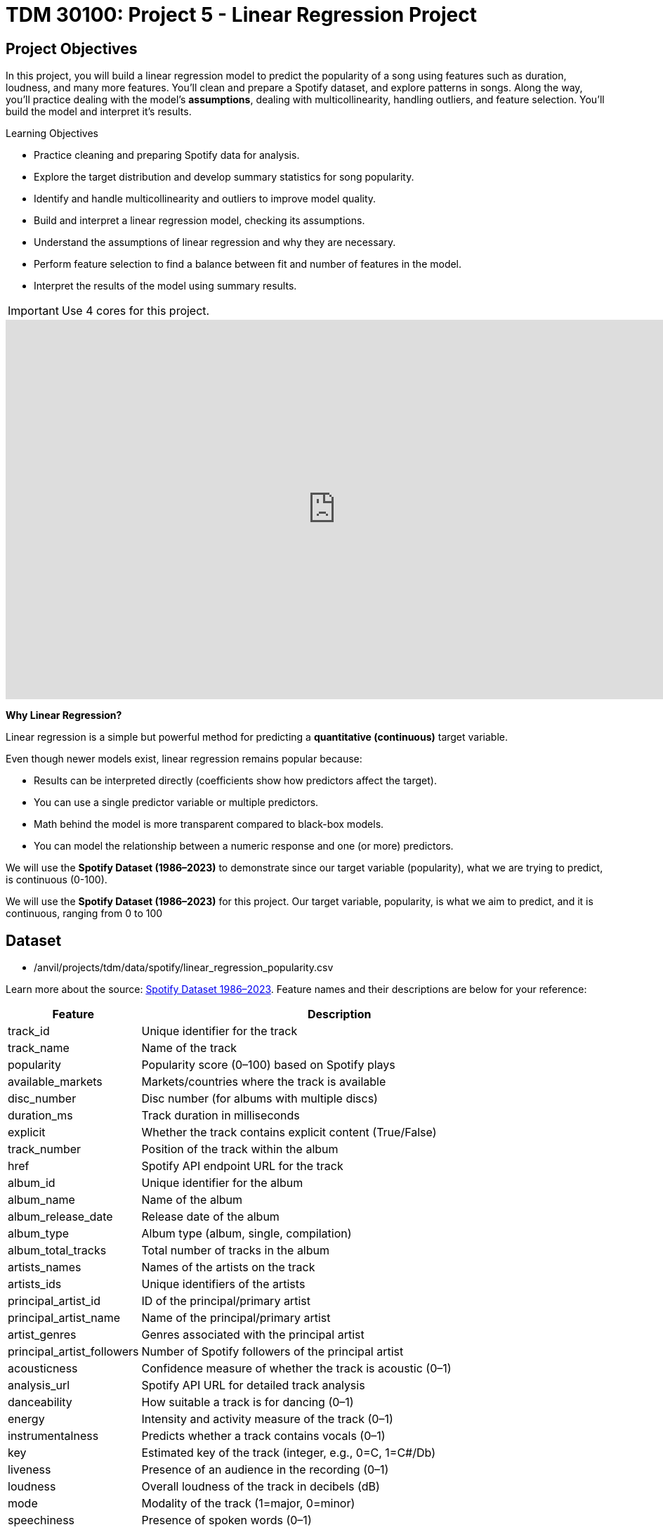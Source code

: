 :page-mathjax: true

= TDM 30100: Project 5 - Linear Regression Project

== Project Objectives

In this project, you will build a linear regression model to predict the popularity of a song using features such as duration, loudness, and many more features. You’ll clean and prepare a Spotify dataset, and explore patterns in songs. Along the way, you’ll practice dealing with the model's **assumptions**, dealing with multicollinearity, handling outliers, and feature selection. You’ll build the model and interpret it's results. 

.Learning Objectives
****
- Practice cleaning and preparing Spotify data for analysis.
- Explore the target distribution and develop summary statistics for song popularity.
- Identify and handle multicollinearity and outliers to improve model quality.
- Build and interpret a linear regression model, checking its assumptions.
- Understand the assumptions of linear regression and why they are necessary.
- Perform feature selection to find a balance between fit and number of features in the model.
- Interpret the results of the model using summary results. 
****

[IMPORTANT]
====
Use 4 cores for this project. 
====

++++
<iframe id="kaltura_player" src='https://cdnapisec.kaltura.com/p/983291/embedPlaykitJs/uiconf_id/56090002?iframeembed=true&amp;entry_id=1_5omuz77t&amp;config%5Bprovider%5D=%7B%22widgetId%22%3A%221_3xorhob1%22%7D&amp;config%5Bplayback%5D=%7B%22startTime%22%3A0%7D'  style="width: 940px;height: 540px;border: 0;" allowfullscreen webkitallowfullscreen mozAllowFullScreen allow="autoplay *; fullscreen *; encrypted-media *" sandbox="allow-downloads allow-forms allow-same-origin allow-scripts allow-top-navigation allow-pointer-lock allow-popups allow-modals allow-orientation-lock allow-popups-to-escape-sandbox allow-presentation allow-top-navigation-by-user-activation" title="Background of Linear Regression"></iframe>
++++

**Why Linear Regression?**

Linear regression is a simple but powerful method for predicting a **quantitative (continuous)** target variable.  

Even though newer models exist, linear regression remains popular because:

- Results can be interpreted directly (coefficients show how predictors affect the target).
- You can use a single predictor variable or multiple predictors.
- Math behind the model is more transparent compared to black-box models. 
- You can model the relationship between a numeric response and one (or more) predictors. 

We will use the **Spotify Dataset (1986–2023)** to demonstrate since our target variable (popularity), what we are trying to predict, is continuous (0-100). 

We will use the **Spotify Dataset (1986–2023)** for this project. Our target variable, popularity, is what we aim to predict, and it is continuous, ranging from 0 to 100

== Dataset

- /anvil/projects/tdm/data/spotify/linear_regression_popularity.csv

Learn more about the source: https://the-examples-book.com/projects/data-sets/Spotify[Spotify Dataset 1986–2023]. Feature names and their descriptions are below for your reference: 

[cols="1,3", options="header"]
|===
| Feature | Description

| track_id | Unique identifier for the track
| track_name | Name of the track
| popularity | Popularity score (0–100) based on Spotify plays
| available_markets | Markets/countries where the track is available
| disc_number | Disc number (for albums with multiple discs)
| duration_ms | Track duration in milliseconds
| explicit | Whether the track contains explicit content (True/False)
| track_number | Position of the track within the album
| href | Spotify API endpoint URL for the track
| album_id | Unique identifier for the album
| album_name | Name of the album
| album_release_date | Release date of the album
| album_type | Album type (album, single, compilation)
| album_total_tracks | Total number of tracks in the album
| artists_names | Names of the artists on the track
| artists_ids | Unique identifiers of the artists
| principal_artist_id | ID of the principal/primary artist
| principal_artist_name | Name of the principal/primary artist
| artist_genres | Genres associated with the principal artist
| principal_artist_followers | Number of Spotify followers of the principal artist
| acousticness | Confidence measure of whether the track is acoustic (0–1)
| analysis_url | Spotify API URL for detailed track analysis
| danceability | How suitable a track is for dancing (0–1)
| energy | Intensity and activity measure of the track (0–1)
| instrumentalness | Predicts whether a track contains vocals (0–1)
| key | Estimated key of the track (integer, e.g., 0=C, 1=C#/Db)
| liveness | Presence of an audience in the recording (0–1)
| loudness | Overall loudness of the track in decibels (dB)
| mode | Modality of the track (1=major, 0=minor)
| speechiness | Presence of spoken words (0–1)
| tempo | Estimated tempo in beats per minute (BPM)
| time_signature | Estimated overall time signature
| valence | Musical positivity/happiness of the track (0–1)
| year | Year the track was released
| duration_min | Track duration in minutes
|===


**Simple Linear Regression**

Let's start with a simple example by predicting *popularity* from a single feature (e.g., duration of the song in minutes).

[source,python]
----
import matplotlib.pyplot as plt
import seaborn as sns

# Convert duration to minutes for training data

duration_min_train = X_train["duration_ms"] / 60000

# See how the relation is between duration and popularity with a scatter plot:

plt.figure(figsize=(8,5))
sns.scatterplot(x=duration_min_train, y=y_train, alpha=0.6)
sns.regplot(x=duration_min_train, y=y_train, scatter=False, color="red", ci=None) 

plt.xlabel("Duration (minutes)") 
plt.ylabel("Popularity") 
plt.title("Popularity vs. Duration (train set)")
plt.show()
----

*Predictor (X)*: `Duration (minutes)`  

*Response (Y)*: `popularity`

image::RegressionLineSpotify.png[Regression line for Spotify data, width=600, height=450, loading=lazy, title="Scatter Plot with a Simple Linear Regression Line - Spotify Data"]

Broadly speaking, we would like to model the relationship between `X` and `Y` using the form:


Y = f(X) + $\epsilon$


* If we fit the data with a **horizontal line** (e.g., `f(x) = c`), the model would not capture the relationship well. This is an example of *underfitting*.  

* If we fit the data with a **very wiggly curve** that passes through nearly every point, the model becomes too complex.  
  This is an example of *overfitting*.  

So, our goal is to find a line that **captures the main trend** without falling into either extreme (underfitting or overfitting).  The regression line should summarize the relationship between **popularity** (Y) and **duration** (X) well.  

**How Do We Define a Good Line?**

We would like to use a linear function of `X`, writing our model with $\beta_1$ as the slope:

[pass]
++++
$$
Y_i = \beta_0 + \beta_1 x_i + \epsilon_i,
$$

where

$$
\epsilon_i \sim N(0, \sigma^2).
$$
++++


This shows:

- $\beta_0$ = intercept,  

- $\beta_1$ = slope (how much $Y$ changes for a one-unit change in $X$),  

- $\epsilon_i$ = error term.

In simple linear regression, we model $Y$ as a linear relationship with $X_i$. 

A *good line* is defined as one that produces **small errors** or **residuals**, meaning the predicted values are close to the observed values.  In other words, the best line is the one where as many points as possible lie close to the regression line.  

We find the line that minimizes the sum of all squared distances from the points to the line. That is: 


[pass]
++++
$$
\min_{\beta_0,\beta_1} \sum_{i=1}^{n} \left( y_i - (\beta_0 + \beta_1 x_i) \right)^2.
$$
++++

In practice, software like Python’s `statsmodels` solves this using calculus and linear algebra. For example, the code below would estimate the coefficient for you with ordinary least squares (OLS) and then you can view the results using `model.summary()`. 

[source,python]
----
import statsmodels.api as sm

X = df[["duration_min"]]
y = df["popularity"]

X = sm.add_constant(X)
model = sm.OLS(y, X).fit()
print(model.summary())
----


**Residuals**

Residuals are the **errors** between observed and predicted values:

Residual = Observed Popularity – Predicted Popularity ($y - \hat(y)$)

image::residualsspotify.png[Linear Regression Residual, width=600, height=450, title="Residuals Example Spotify Data"]

**Interpretation of Coefficient (Simple Linear Regression)**

The slope $\beta_1$:

- Tells us how much our target, popularity, changes (on average) for each additional minute of track duration.  
- If $\beta_1 < 0$, longer songs tend to be *less* popular.  
- If $\beta_1 > 0$, longer songs tend to be *more* popular.  

**Assumptions**

When building a linear regression model, it is important to check it's **assumptions**. We will go deeper into what the assumptions are in question 5. If the assumptions are satisfied, we can trust the results of inference. If they are not, the results lose validity, for example, hypothesis tests may lead to misleading accept/reject decisions. In other words: if you're giving a linear regression model information that doesn't meet it's assumptions, it will give you invalid information back.

Parts of these explanations have been adapted from *Applied Statistics with R* (Dalpiaz, https://book.stat420.org).

**Other Important Terms**

- **Slope** tells us the direction/magnitude of the relationship (duration vs. popularity).  

- **Residuals** show the difference between actual popularity and predicted popularity.  

- **R²** tells us how much of the variation in popularity is explained by predictors.  

- **p-value** for the slope tests whether the relationship is statistically significant or could be due to chance.  

- We can expand the model by adding more features (`loudness`, `danceability`, `energy`, `valence`, etc.) for better predictions -> this is called **Multiple Linear Regression** which we will explain in question 2.  


== Questions

=== Question 1 Reading and Preparing the Data (2 points)

.Deliverables
====
**1a. Read in the data and print the first five rows of the dataset. Save the dataframe as `spotify_popularity_data`.**

[source,python]
----
import pandas as pd

spotify_popularity_data = pd.read_csv("/anvil/projects/tdm/data/spotify/linear_regression_popularity.csv")
----

**1b. Use the code provided to drop the columns listed from `spotify_popularity_data`. After dropping them, print the columns still in the data.**

_Note: For more information on the drop function in pandas you can go here https://pandas.pydata.org/docs/reference/api/pandas.DataFrame.drop.html[here]._ 

[source,python]
----
drop_cols = [
    "Unnamed: 0", "Unnamed: 0.1", "track_id", "track_name", "available_markets", "href",
    "album_id", "album_name", "album_release_date", "album_type",
    "artists_names", "artists_ids", "principal_artist_id",
    "principal_artist_name", "artist_genres", "analysis_url", "duration_min"]

spotify_popularity_data = spotify_popularity_data.drop(columns=drop_cols)

# For YOU to do: List columns still in spotify_popularity_data after removing drop_cols

----

**1c. Use the code provided to set up your prediction target and features. Then, print the shape of `X` and `y` using `.shape()`. **

_Note: We are using the “popularity” column as y, and use all the other columns as X._

[source,python]
----
# Target and features
y = spotify_popularity_data["popularity"].copy()
X = spotify_popularity_data.drop(columns=["popularity"]).copy()

# Print shape of X and y
print(_____) # For YOU to do 
print(____) #For YOU to do 
----

====

=== Question 2 Splitting the Data and Understanding the Data (2 points)

++++
<iframe id="kaltura_player" src='https://cdnapisec.kaltura.com/p/983291/embedPlaykitJs/uiconf_id/56090002?iframeembed=true&amp;entry_id=1_gspyxpxn&amp;config%5Bprovider%5D=%7B%22widgetId%22%3A%221_m0z7kkl2%22%7D&amp;config%5Bplayback%5D=%7B%22startTime%22%3A0%7D'  style="width: 940px;height: 540px;border: 0;" allowfullscreen webkitallowfullscreen mozAllowFullScreen allow="autoplay *; fullscreen *; encrypted-media *" sandbox="allow-downloads allow-forms allow-same-origin allow-scripts allow-top-navigation allow-pointer-lock allow-popups allow-modals allow-orientation-lock allow-popups-to-escape-sandbox allow-presentation allow-top-navigation-by-user-activation" title="Fall 2025 Linear Regression Seminar Project - Question 2"></iframe>
++++

**Multiple Linear Regression**

Most of the time, a single feature is not enough to explain the behavior of the target variable or to predict it. Multiple Linear Regression (MLR) uses **several predictors** in the model.

[pass]
++++
$$
Y_i = \beta_0 + \beta_1 x_{i1} + \beta_2 x_{i2} + \epsilon_i,
$$

where

$$
\epsilon_i \sim N(0, \sigma^2).
$$

In this notation we define:

$$
i = 1, 2, \ldots, n.
$$
++++


*Interpretation:*

- Each coefficient $\beta_i$ is the **expected change in $Y$** for a 1-unit change in $X_i$, **holding all the other predictors constant**.



*Why use it?*  

- More predictors can help captures more of what explains popularity (e.g., duration might not be enough for accurate predictions, but combined with more variables it can help).



**Splitting the Data**

Models are not trained on entire datasets. Instead, we partition the data into multiple subsets to serve distinct roles in the model development process. The most common partitioning scheme involves subsets:

- **Training data** is what the model actually learns from. It’s used to find patterns and relationships between the features and the target.


- **Test data** is completely held out until the very end. It gives us a final check to see how well the model is likely to perform on brand-new data it has never seen before.

**Understanding the Subsets**

In supervised learning, our dataset is split into *predictors (`X`)* and a *target variable (`y`)*. We can further divide these into training, and test subsets to properly evaluate model performance and prevent overfitting.


[NOTE]
====
In practice, it's recommended to use **cross-validation**, which provides a more reliable estimate of a model’s performance by repeatedly splitting the data into training and validation sets and averaging the results. This helps reduce the variability that can come from a single random split. However, for this project, we will only perform a single random train/test split using a fixed random seed.
====

.Deliverables
====
**2a. Use the code provided to create an 80/20 train/test split (use random_state=42). Then, print the shapes of X_train, X_test, y_train, and y_test using `.shape()`.**


[source,python]
----
from sklearn.model_selection import train_test_split

X_train, X_test, y_train, y_test = train_test_split(X, y, test_size=0.2, random_state=42)

# For YOU to do: print X_train shape

# For YOU to do: print X_test shape

# For YOU to do: print y_train shape

# For YOU to do: print y_test shape
----

**2b. Generate a histogram of y_train (popularity) using the code provided. Be sure to include clear axis labels and a title for the plot.**

Note: See documentation on using `.histplot` in seaborn library https://seaborn.pydata.org/generated/seaborn.histplot.html[here].

[source,python]
----
import matplotlib.pyplot as plt
import seaborn as sns

plt.figure(figsize=(8,5))
sns.histplot(y, bins=30, kde=True, color="skyblue")
plt.xlabel("_____") # For YOU to fill
plt.ylabel("______") # For YOU to fill
plt.title("_____") # For YOU to fill
plt.show()
----

**2c. Examine the plot above and determine whether the distribution appears roughly symmetric. In 2–3 sentences, note your observations of it's skewness and distribution (mean, min, max).**

**2d. Using the provided code, generate a scatterplot of popularity versus duration (in minutes) and include a fitted regression line. In 2–3 sentences, describe (1) the relationship you observe between the two variables, and (2) how the regression line is constructed to represent the overall trend in the data using residuals. Make sure to include labels for the plot.**

[source,python]
----
import matplotlib.pyplot as plt
import seaborn as sns

# Convert duration to minutes for training data
duration_min_train = X_train["duration_ms"] / 60000

plt.figure(figsize=(8,5))
sns.scatterplot(x=duration_min_train, y=y_train, alpha=0.6)
sns.regplot(x=duration_min_train, y=y_train, scatter=False, color="red", ci=None) 

plt.xlabel("______") # For YOU to fill in 
plt.ylabel("______")  # For YOU to fill in 
plt.title("_______") # For YOU to fill in 
plt.show()
----

====

=== Question 3 Checking for Multicollinearity and Influential Points (2 points)

++++
<iframe id="kaltura_player" src='https://cdnapisec.kaltura.com/p/983291/embedPlaykitJs/uiconf_id/56090002?iframeembed=true&amp;entry_id=1_n6nct5jg&amp;config%5Bprovider%5D=%7B%22widgetId%22%3A%221_oqaa6dgu%22%7D&amp;config%5Bplayback%5D=%7B%22startTime%22%3A0%7D'  style="width: 940px;height: 540px;border: 0;" allowfullscreen webkitallowfullscreen mozAllowFullScreen allow="autoplay *; fullscreen *; encrypted-media *" sandbox="allow-downloads allow-forms allow-same-origin allow-scripts allow-top-navigation allow-pointer-lock allow-popups allow-modals allow-orientation-lock allow-popups-to-escape-sandbox allow-presentation allow-top-navigation-by-user-activation" title="Fall 2025 Linear Regression Project Question 3"></iframe>
++++

**$R^2$ (R-squared)**

- $R^2$ measures how well our regression model explains the variation in $Y$.  
- It is the **proportion of variability in $Y$** that can be explained by the predictors $X_1, X_2, \dots, X_p$.  

- The value is always between $0$ and $1$:  
  * $R^2 = 0$ → the model explains none of the variation in $Y$.  
  * $R^2 = 1$ → the model perfectly explains all the variation in $Y$.  

$R^2$ can also be expressed using sums of squares from the fitted model versus the mean-only model:

[pass]
++++
$$
R^2 = \frac{SS(\text{fit}) - SS(\text{mean})}{SS(\text{fit})}
$$
++++

- $SS(\text{fit}) =$ sum of squared errors from the regression model,
- $SS(\text{mean}) =$ sum of squared errors from the model that only uses the mean of $Y$ (no predictors).  

**Checking Multicollinearity with VIF**

Before fitting our model, we use Variance Inflation Factor (VIF) to check for multicollinearity. Multicollinearity occurs when predictors are highly correlated with each other, which can inflate standard errors, make coefficient estimates unstable, and reduce the reliability of our interpretations.


VIF(Xᵢ) = 1 / (1 – ${R_i}^2$),

where ${R_i}^2$ is the $R^2$ from a regression of $X_i$ onto all of other predictors. You can see that having ${R_i}^2$ close to one shows signs of high correlation (collinearity) and so the VIF will be large. 

A VIF above 10 suggests the variable is highly collinear and may need to be removed (this is a common threshold).


**Influential Observations and Cook's Distance**

Some outliers only change the regression line a small amount, while others have a large effect.
Observations that fall into the second category are called *influential*. A common measure of influence is *Cook's Distance*, which is defined as:

++++
$$
D_i = \frac{r_i^2}{p} \cdot \frac{h_i}{1 - h_i}.
$$
++++


A Cook’s Distance is often considered large if:

++++
$$
D_i > \frac{4}{n}.
$$
++++

An observation with a large Cook’s Distance is called *influential*.  

How we use it:

- `4/n` is a simple *rule of thumb* for flagging unusually influential points with Cook’s Distance.

- `n` = number of rows in your training data.
- As `n` gets larger, `4/n` gets smaller, the bar for “unusually influential” gets stricter.



.Deliverables
====
**3a. Using the provided code, keep only the numeric columns and compute the Variance Inflation Factor (VIF) values. Be sure to specify the threshold 10 in the function.**

_Note: The function is provided and operates iteratively by removing the variable with the highest VIF at each step until all remaining variables have VIF values less than or equal to the chosen threshold (commonly set at 10). Your task is to run the function and fill in the appropriate threshold._

[source,python]
----
import pandas as pd
import numpy as np
from statsmodels.stats.outliers_influence import variance_inflation_factor

# Convert booleans to ints
bool_cols = X_train.select_dtypes(include=["bool"]).columns
if len(bool_cols):
    X_train[bool_cols] = X_train[bool_cols].astype(int)


def calculate_vif_iterative(X, thresh=__): # For YOU to fill in
    X_ = X.astype(float).copy()
    while True:
        vif_df = pd.DataFrame({
            "variable": X_.columns,
            "VIF": [variance_inflation_factor(X_.values, i) for i in range(X_.shape[1])]
        }).sort_values("VIF", ascending=False).reset_index(drop=True)

        max_vif = vif_df["VIF"].iloc[0]
        worst = vif_df["variable"].iloc[0]

        if (max_vif <= thresh) or (X_.shape[1] <= 1):
            return X_, vif_df.sort_values("VIF")

        print(f"Dropping '{worst}' with VIF={max_vif:.2f}")
        X_ = X_.drop(columns=[worst])
----

**3b. Using the provided code, keep only the columns with VIF ≤ 10 and update the X_train dataset. Then, print the kept columns along with their VIF using `vif_summary`.**

_Note: Your task is to print the VIF summary table._

[source,python]
----
# Run iterative VIF filtering
result_vif = calculate_vif_iterative(X_train, thresh=10.0)

# Split into the filtered dataset and the VIF summary
X_train = result_vif[0]
vif_summary = result_vif[1]

# For YOU to do: print VIF summary
----

**3c. Use the provided code to calculate Cook’s Distance and identify potential outliers.  Use the `.drop(index=____)` function on both X_train and y_train to remove `cooks_outliers`.**

_Note: This code identifies influential outliers in the training data using Cook’s Distance. It begins by aligning and cleaning X_train and y_train, then fits a regression model. Cook’s Distance is computed for each observation, and any values exceeding the threshold 4/n are flagged as influential points. Your task is to ensure these flagged observations are removed from both the X_train and y_train dataframes._

[source,python]
----
import numpy as np
import pandas as pd
import statsmodels.api as sm

# Align and clean training data
X_train_cook = X_train.loc[X_train.index.intersection(y_train.index)]
y_train_cook = y_train.loc[X_train_cook.index]

# Keep only rows without missing/infinite values
mask = np.isfinite(X_train_cook).all(1) & np.isfinite(y_train_cook.to_numpy())
X_train_cook, y_train_cook = X_train_cook.loc[mask], y_train_cook.loc[mask]

# Fit model on the cleaned data
ols_model_cook = sm.OLS(y_train_cook, sm.add_constant(X_train_cook, has_constant="add")).fit()

# Cook's Distance values for each observation
cooks_distance = ols_model_cook.get_influence().cooks_distance[0]
cooks_threshold = 4 / len(X_train_cook)

# Identify outlier indices
cooks_outliers = X_train_cook.index[cooks_distance > cooks_threshold]

print(f"Flagged {len(cooks_outliers)} outliers (Cook's D > 4/n).")


# STUDENT TODO 
X_train = X_train.drop(index=________) # For YOU to fill in
y_train = y_train.drop(index=________) # For YOU to fill in
----


**3d. In 2–3 sentences, explain why it is important to (1) remove features with high multicollinearity and (2) remove outliers identified by Cook’s Distance before building a linear regression model.**
====

=== Question 4 Feature Selection and Model Summary (2 points)

++++
<iframe id="kaltura_player" src='https://cdnapisec.kaltura.com/p/983291/embedPlaykitJs/uiconf_id/56090002?iframeembed=true&amp;entry_id=1_pfp7dtnt&amp;config%5Bprovider%5D=%7B%22widgetId%22%3A%221_gqm3vntb%22%7D&amp;config%5Bplayback%5D=%7B%22startTime%22%3A0%7D'  style="width: 940px;height: 540px;border: 0;" allowfullscreen webkitallowfullscreen mozAllowFullScreen allow="autoplay *; fullscreen *; encrypted-media *" sandbox="allow-downloads allow-forms allow-same-origin allow-scripts allow-top-navigation allow-pointer-lock allow-popups allow-modals allow-orientation-lock allow-popups-to-escape-sandbox allow-presentation allow-top-navigation-by-user-activation" title="Fall 2025 -Linear Regression Seminar Project Question 4"></iframe>
++++

**Feature Selection with AIC and Forward Selection**

Another important topic when building a model is feature selection. To reduce the number of features, we can use *forward selection* guided by *Akaike Information Criterion (AIC)*:

$AIC = 2k – 2log(L)$,

where

* $k$ is the number of parameters in the model,  
* $L$ is the likelihood of the model.

The model with the lowest AIC fits the data by striking a balance between fit and the number of parameters (features) used. If we pick the model with the smallest AIC, we are choosing the model with a low _k_ (fewer features) while still ensuring it has a high likelihood log(_L_).  


- *Forward selection* begins with no predictors and adds them one at a time, at each step choosing the variable that leads to the greatest reduction in AIC.

- *Backward elimination* begins with all predictors and removes them one at a time, dropping the variable whose removal leads to the greatest reduction in AIC.

- *Stepwise selection* is a hybrid approach: it adds variables like forward selection but also considers removing variables at each step (backward pruning) if doing so reduces AIC further.

Feature selection is a very popular and important topic in machine learning. We recommend exploring additional resources to deepen your understanding. One excellent resource is _An Introduction to Statistical Learning with Applications in Python (Springer textbook)_, which is available for free https://www.statlearning.com/[here]. The section on Linear Model Selection and Regularization provides a detailed discussion of this topic.

[NOTE]
====
**AIC is one of several possible criteria for feature selection.**  
While we are using AIC in this project, you could also use:

- **R²**: Choose features that increase the model’s explained variance.
- **p-values**: Add features that are statistically significant.
- **BIC** (Bayesian Information Criterion): Similar to AIC but with a stronger penalty for complexity.

Each criterion has trade-offs. AIC is popular because it balances model fit and complexity, making it a solid choice when comparing linear regression models. For consistency, we'll use AIC throughout this project.

====

.Deliverables
====
**4a. Use the code provided below to perform feature selection using stepwise selection with the AIC criterion. Then write 1–2 sentences explaining how stepwise selection with AIC works and why feature selection is useful in model building.**

_Note: The function has been provided. Your task is to run it successfully and then write 1-2 sentences about feature selection._

[source,python]
----
import statsmodels.api as sm

def stepwise_aic(X_train, y_train, max_vars=None, verbose=True):
    X = X_train.select_dtypes(include=[np.number]).astype(float).copy()
    y = pd.Series(y_train).astype(float)
    mask = np.isfinite(X).all(1) & np.isfinite(y)
    X, y = X.loc[mask], y.loc[mask]

    remaining, selected = set(X.columns), []
    current_aic = np.inf

    while remaining and (max_vars is None or len(selected) < max_vars):
        aics = [(sm.OLS(y, sm.add_constant(X[selected + [c]], has_constant='add')).fit().aic, c)
                for c in remaining]
        best_aic, best_var = min(aics, key=lambda t: t[0])

        if best_aic + 1e-6 < current_aic:
            selected.append(best_var); remaining.remove(best_var); current_aic = best_aic
            if verbose: print(f"+ {best_var} (AIC {best_aic:.2f})")
            # backward 
            improved = True
            while improved and len(selected) > 1:
                backs = [(sm.OLS(y, sm.add_constant(X[[v for v in selected if v != d]], has_constant='add')).fit().aic, d)
                         for d in selected]
                back_aic, drop_var = min(backs, key=lambda t: t[0])
                if back_aic + 1e-6 < current_aic:
                    selected.remove(drop_var); remaining.add(drop_var); current_aic = back_aic
                    if verbose: print(f"- {drop_var} (AIC {back_aic:.2f})")
                else:
                    improved = False
        else:
            break

    model = sm.OLS(y, sm.add_constant(X[selected], has_constant='add')).fit()
    return selected, model
----

**4b. Use the provided code to run the stepwise_aic function on your training data. Then print the `selected_cols` and interpret the results of the feature selection method in 1-2 sentences.**

[source,python]
----
results_feature_selection = stepwise_aic(X_train, y_train, max_vars=None, verbose=True)

selected_cols = results_feature_selection[0]   # list of features
model = results_feature_selection[1]           # fitted model

print(_______) # For YOU to do 
----

**4c. Print the `model` summary and write 2-3 sentences interpreting the results about the variables in the model and their relationship to our target variable `popularity`.**

_Hint: for printing the model summary, use the `.summary()` function to see the summary of the model._

====

=== Question 5 Checking Assumptions of Linear Regression Model (2 points)


**Linear Regression Assumptions**

Often we talk about the assumptions of this model, which are remembered by **LINE**.

- **Linear.** The relationship between $Y$ and the predictors is linear.  
- **Independent.** The errors $\epsilon_i$ are independent.  
- **Normal.** The errors $\epsilon_i$ are normally distributed (the “error” around the line follows a normal distribution).  
- **Equal Variance.** At each value of $x$, the variance of $Y$ is the same, $\sigma^2$.  

[NOTE]
====
If you are a data science or statistics major, a solid understanding of these assumptions is frequently discussed in coursework and often asked about during interviews for data science roles. We encourage you to not only memorize these assumptions but also develop a clear understanding of their meaning and implications.
====

**Normality Assumption - Histogram**

We have several ways to assess the normality assumption. A simple check is a histogram of the residuals, if it looks roughly bell-shaped and symmetric, that supports treating the errors as approximately normal.

image::Normalityassumptionhistogram.png[width=600, height=450, caption="Normality Test Histogram Spotify Data"]

**Normality Assumption - Q-Q plot**

Another visual method for assessing the normality of errors, which is more
powerful than a histogram, is a normal quantile-quantile plot, or Q-Q plot for
short.

Essentially, if the points in a Q–Q plot don’t lie close to the straight line, that suggests the data are not normal. In essence, the plot puts the ordered sample values (sample quantiles) on the y-axis against the quantiles you’d expect under a normal distribution (theoretical quantiles) on the x-axis. Implementation details vary by software, but the idea is the same.

image::Normalityassumptionqq.png[width=600, height=450, caption="Normality Test Q-Q Plot Spotify Data"]

**Independence Assumption - Durbin–Watson Independence Test**

- The question is “Are the residuals independent?”

- If one residual is high and the next is also high, there’s positive autocorrelation. If they tend to alternate up/down, there’s negative autocorrelation. If there’s no pattern in residuals, they’re independent.

Rule of thumb:

** ~2 → residuals are approximately independent

** < 2 → positive autocorrelation (closer to 0 is stronger)

** > 2 → negative autocorrelation (closer to 4 is stronger)

**Equal Variance Assumption - Residuals versus Fitted Values Plot**

A Fitted vs. Residuals plot is one of the most useful diagnostics for checking the linearity and equal variance (homoscedasticity) assumptions.

What to look for:

- Zero-centered residuals.

- At any fitted value, the average residual should be about 0. This supports the linearity assumption. We can add a horizontal reference line at y = 0 to make this clear.

- Even spread (constant variance).

- Across all fitted values, the spread of residuals should be roughly the same. 

image::fittedvsresspotify.png[width=600, height=450, caption="Fitted vs Residuals Plot Spotify Data"]


.Deliverables
====
**5a. Use the provided code to test for normality assumption. Make sure to label the plot and write 2-3 sentences on whether or not you think the model passes the normality assumption.**

[source,python]
----
import matplotlib.pyplot as plt
import statsmodels.api as sm
import scipy.stats as stats
import numpy as np

# Residuals
resid = model.resid
z = (resid - np.mean(resid)) / np.std(resid, ddof=1)

# Histogram with normal curve
plt.hist(z, bins=30, density=True, alpha=0.6, color="skyblue", edgecolor="black")
x = np.linspace(z.min(), z.max(), 100)
plt.plot(x, stats.norm.pdf(x, 0, 1), "r", linewidth=2)
plt.title("________") # For YOU to fill in
plt.show()
----

**5b. Use the provided code to test for normality using the q-q plot. Make sure to label your plot and interpret the results in 2-3 sentences.**

[source,python]
----
# Q–Q Plot
sm.qqplot(z, line="45", fit=True)
plt.title("Q–Q Plot of Residuals")
plt.show()
----


**5c. Run the code below to test for independence assumption in regression using the Durbin Watson test. Write 2-3 sentences interpreting the results and why testing for independence is important when building a linear regression model.**

[source,python]
----
# Durbin–Watson independence test
from statsmodels.stats.stattools import durbin_watson

dw_stat = durbin_watson(resid)
print("[Independence: Durbin–Watson]")
print(f"Statistic={dw_stat:.4f}")
print("H0: Residuals are independent (no autocorrelation).")

if 1.5 < dw_stat < 2.5:
    print("-> Pass (approx. independent)")
else:
    print("-> FAIL: possible autocorrelation")
print()
----

**5d. Run the code provided below to plot a residuals vs fitted values plot. Make sure to label your plot and interpret the results in 2-3 sentences.**

[source,python]
----
import matplotlib.pyplot as plt

plt.scatter(model.fittedvalues, resid, alpha=0.6)
plt.axhline(0, color="red", linestyle="--")
plt.title("______")
plt.xlabel("______")
plt.ylabel("______")
plt.show()
----

====

== References
Some explanations in this project have been adapted from other sources in statistics and machine learning, as listed below. 

* James, Gareth; Witten, Daniela; Hastie, Trevor; Tibshirani, Robert; Taylor, Jonathan. *An Introduction to Statistical Learning: with Applications in Python*. Springer Texts in Statistics, 2023.
* Dalpiaz, David. *Applied Statistics with R*. Available at: https://book.stat420.org/  



== Submitting your Work

Once you have completed the questions, save your Jupyter notebook. You can then download the notebook and submit it to Gradescope.

.Items to submit
====
- firstname_lastname_project5.ipynb
====

[WARNING]
====
You _must_ double check your `.ipynb` after submitting it in gradescope. A _very_ common mistake is to assume that your `.ipynb` file has been rendered properly and contains your code, markdown, and code output even though it may not. **Please** take the time to double check your work. See https://the-examples-book.com/projects/submissions[here] for instructions on how to double check this.

You **will not** receive full credit if your `.ipynb` file does not contain all of the information you expect it to, or if it does not render properly in Gradescope. Please ask a TA if you need help with this.
====
